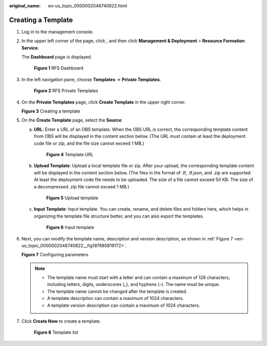 :original_name: en-us_topic_0000002046740822.html

.. _en-us_topic_0000002046740822:

Creating a Template
===================

#. Log in to the management console.

#. In the upper left corner of the page, click |image1|, and then click **Management & Deployment** > **Resource Formation Service**.

   The \ **Dashboard**\  page is displayed.


   .. figure:: /_static/images/en-us_image_0000002121900840.png
      :alt: **Figure 1** RFS Dashboard

      **Figure 1** RFS Dashboard

#. In the left navigation pane, choose \ **Templates**\  -> **Private Templates**\ .


   .. figure:: /_static/images/en-us_image_0000002158823486.png
      :alt: **Figure 2** RFS Private Templates

      **Figure 2** RFS Private Templates

#. On the \ **Private Templates**\  page, click \ **Create Template**\  in the upper right corner.


   **Figure 3** Creating a template

   |image2|

5. On the **Create Template** page, select the **Source**:

   a. **URL**\ : Enter a URL of an OBS template. When the OBS URL is correct, the corresponding template content from OBS will be displayed in the content section below. (The URL must contain at least the deployment code file or zip, and the file size cannot exceed 1 MB.)


      .. figure:: /_static/images/en-us_image_0000002158820394.png
         :alt: **Figure 4** Template URL

         **Figure 4** Template URL

   b. **Upload Template**: Upload a local template file or zip. After your upload, the corresponding template content will be displayed in the content section below. (The files in the format of .tf, .tf.json, and .zip are supported. At least the deployment code file needs to be uploaded. The size of a file cannot exceed 50 KB. The size of a decompressed .zip file cannot exceed 1 MB.)


      .. figure:: /_static/images/en-us_image_0000002194187417.png
         :alt: **Figure 5** Upload template

         **Figure 5** Upload template

   c. **Input Template**: Input template. You can create, rename, and delete files and folders here, which helps in organizing the template file structure better, and you can also export the templates.


      .. figure:: /_static/images/en-us_image_0000002157144325.png
         :alt: **Figure 6** Input template

         **Figure 6** Input template

6. Next, you can modify the template name, description and version description, as shown in :ref:`Figure 7 <en-us_topic_0000002046740822__fig197685819172>`.

   .. _en-us_topic_0000002046740822__fig197685819172:

   **Figure 7** Configuring parameters

   |image3|

   .. note::

      -  The template name must start with a letter and can contain a maximum of 128 characters, including letters, digits, underscores (_), and hyphens (-). The name must be unique.
      -  The template name cannot be changed after the template is created.
      -  A template description can contain a maximum of 1024 characters.
      -  A template version description can contain a maximum of 1024 characters.

7. Click **Create Now** to create a template.


   .. figure:: /_static/images/en-us_image_0000002158823498.png
      :alt: **Figure 8** Template list

      **Figure 8** Template list

.. |image1| image:: /_static/images/en-us_image_0000002194220973.png
.. |image2| image:: /_static/images/en-us_image_0000002157056257.png
.. |image3| image:: /_static/images/en-us_image_0000002121739696.png

